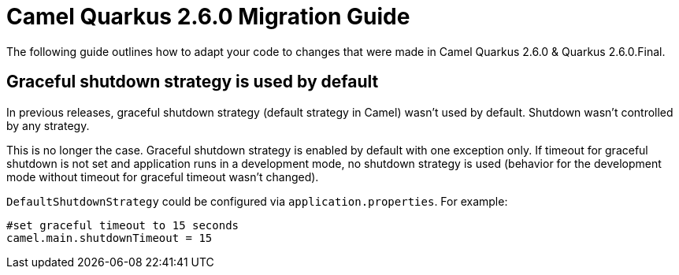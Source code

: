 = Camel Quarkus 2.6.0 Migration Guide

The following guide outlines how to adapt your code to changes that were made in Camel Quarkus 2.6.0 & Quarkus 2.6.0.Final.

== Graceful shutdown strategy is used by default

In previous releases, graceful shutdown strategy (default strategy in Camel) wasn't used by default.
Shutdown wasn't controlled by any strategy.

This is no longer the case.
Graceful shutdown strategy is enabled by default with one exception only.
If timeout for graceful shutdown is not set and application runs in a development mode, no shutdown strategy is used (behavior for the development mode without timeout for graceful timeout wasn't changed).

`DefaultShutdownStrategy` could be configured via `application.properties`.
For example:
```
#set graceful timeout to 15 seconds
camel.main.shutdownTimeout = 15
```

